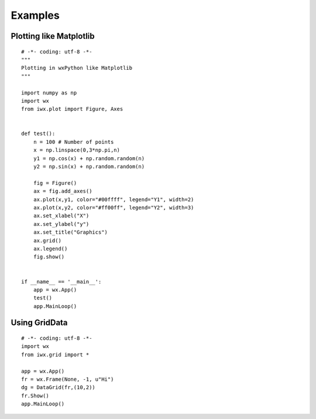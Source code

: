 Examples
--------


Plotting like Matplotlib
^^^^^^^^^^^^^^^^^^^^^^^^

::

	# -*- coding: utf-8 -*-
	"""
	Plotting in wxPython like Matplotlib
	"""

	import numpy as np
	import wx
	from iwx.plot import Figure, Axes


	def test():
	    n = 100 # Number of points
	    x = np.linspace(0,3*np.pi,n)
	    y1 = np.cos(x) + np.random.random(n)
	    y2 = np.sin(x) + np.random.random(n)
	    
	    fig = Figure()
	    ax = fig.add_axes()
	    ax.plot(x,y1, color="#00ffff", legend="Y1", width=2)
	    ax.plot(x,y2, color="#ff00ff", legend="Y2", width=3)
	    ax.set_xlabel("X")
	    ax.set_ylabel("y")
	    ax.set_title("Graphics")
	    ax.grid()
	    ax.legend()
	    fig.show()
	    

	if __name__ == '__main__':
	    app = wx.App()
	    test()
	    app.MainLoop()



Using GridData
^^^^^^^^^^^^^^

:: 

	# -*- coding: utf-8 -*-
	import wx
	from iwx.grid import *

	app = wx.App()
	fr = wx.Frame(None, -1, u"Hi")
	dg = DataGrid(fr,(10,2))
	fr.Show()
	app.MainLoop()



